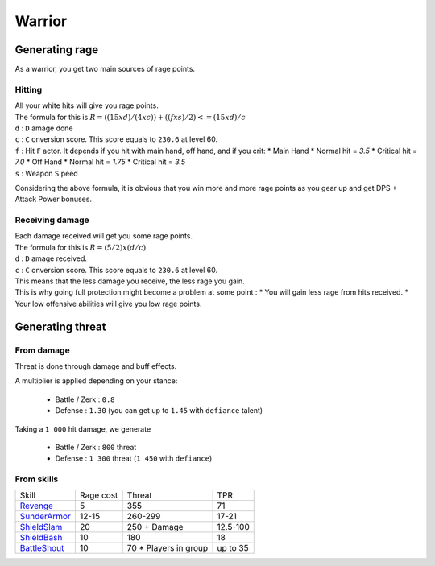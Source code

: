 Warrior
=======

Generating rage
---------------

As a warrior, you get two main sources of rage points.

Hitting
#######

| All your white hits will give you rage points.
| The formula for this is :math:`R = ((15 x d) / (4 x c)) + ((f x s) / 2) <= (15 x d) / c`
| ``d`` : ``D`` amage done
| ``c`` : ``C`` onversion score. This score equals to ``230.6`` at level 60.
| ``f`` : Hit ``F`` actor. It depends if you hit with main hand, off hand, and if you crit:
          * Main Hand
            * Normal hit = `3.5`
            * Critical hit = `7.0`
          * Off Hand
            * Normal hit = `1.75`
            * Critical hit = `3.5`
| ``s`` : Weapon ``S`` peed

Considering the above formula, it is obvious that you win more and more rage points
as you gear up and get DPS + Attack Power bonuses.

Receiving damage
################

| Each damage received will get you some rage points.
| The formula for this is :math:`R = (5/2) x (d/c)`
| ``d`` : ``D`` amage received.
| ``c`` : ``C`` onversion score. This score equals to ``230.6`` at level 60.

| This means that the less damage you receive, the less rage you gain.
| This is why going full protection might become a problem at some point :
  * You will gain less rage from hits received.
  * Your low offensive abilities will give you low rage points.


Generating threat
-----------------

From damage
###########

Threat is done through damage and buff effects.

A multiplier is applied depending on your stance:

  * Battle / Zerk : ``0.8``
  * Defense : ``1.30`` (you can get up to ``1.45`` with ``defiance`` talent)

Taking a ``1 000`` hit damage, we generate

  * Battle / Zerk : ``800`` threat
  * Defense : ``1 300`` threat (``1 450`` with ``defiance``)

From skills
###########

.. list-table::

  * - Skill
    - Rage cost
    - Threat
    - TPR
  * - `Revenge`_
    - 5
    - 355
    - 71
  * - `SunderArmor`_
    - 12-15
    - 260-299
    - 17-21
  * - `ShieldSlam`_
    - 20
    - 250 + Damage
    - 12.5-100
  * - `ShieldBash`_
    - 10
    - 180
    - 18
  * - `BattleShout`_
    - 10
    - 70 * Players in group
    - up to 35

.. _Revenge:     https://classic.wowhead.com/spell=25288/revenge
.. _SunderArmor: https://classic.wowhead.com/spell=11597/sunder-armor
.. _ShieldSlam:  https://classic.wowhead.com/spell=23925/shield-slam
.. _ShieldBash:  https://classic.wowhead.com/spell=1672/shield-bash
.. _BattleShout: https://classic.wowhead.com/spell=25289/battle-shout
